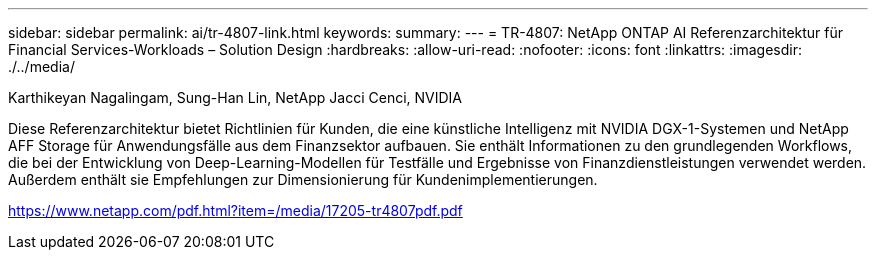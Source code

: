 ---
sidebar: sidebar 
permalink: ai/tr-4807-link.html 
keywords:  
summary:  
---
= TR-4807: NetApp ONTAP AI Referenzarchitektur für Financial Services-Workloads – Solution Design
:hardbreaks:
:allow-uri-read: 
:nofooter: 
:icons: font
:linkattrs: 
:imagesdir: ./../media/


Karthikeyan Nagalingam, Sung-Han Lin, NetApp Jacci Cenci, NVIDIA

Diese Referenzarchitektur bietet Richtlinien für Kunden, die eine künstliche Intelligenz mit NVIDIA DGX-1-Systemen und NetApp AFF Storage für Anwendungsfälle aus dem Finanzsektor aufbauen. Sie enthält Informationen zu den grundlegenden Workflows, die bei der Entwicklung von Deep-Learning-Modellen für Testfälle und Ergebnisse von Finanzdienstleistungen verwendet werden. Außerdem enthält sie Empfehlungen zur Dimensionierung für Kundenimplementierungen.

link:https://www.netapp.com/pdf.html?item=/media/17205-tr4807pdf.pdf["https://www.netapp.com/pdf.html?item=/media/17205-tr4807pdf.pdf"^]

